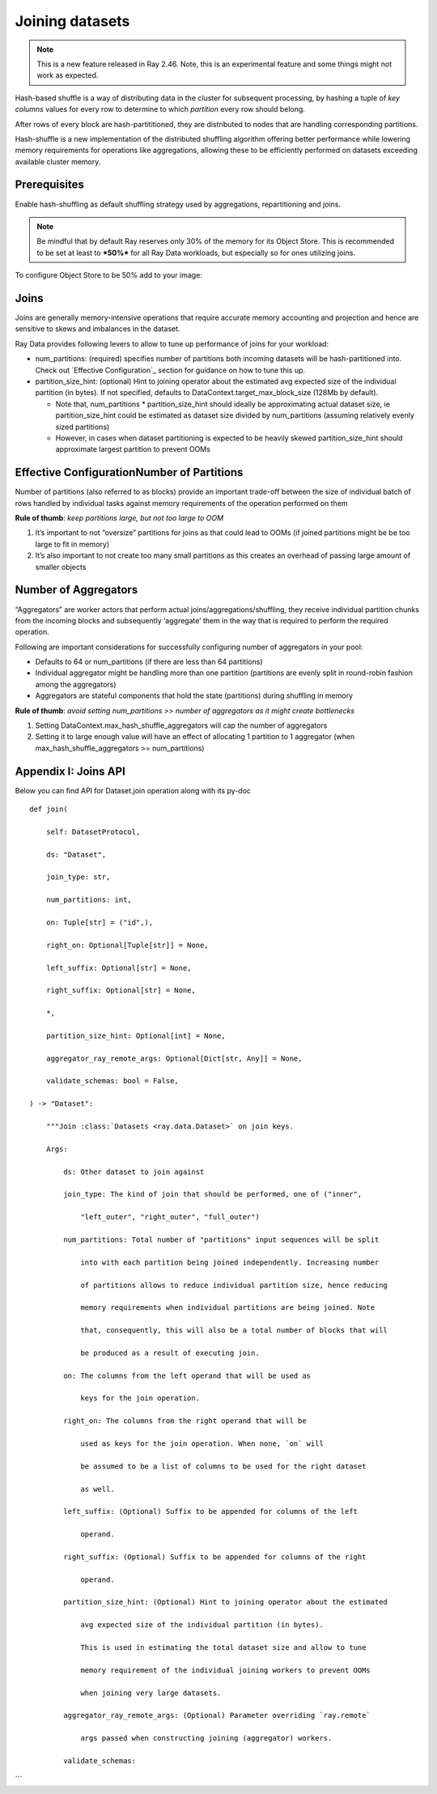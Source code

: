 .. _joining-data:

================
Joining datasets
================

.. note:: This is a new feature released in Ray 2.46. Note, this is an experimental feature and some things might not work as expected.

Hash-based shuffle is a way of distributing data in the cluster for subsequent processing, by hashing a tuple of *key columns* values for every row to determine to which *partition* every row should belong.

After rows of every block are hash-partititioned, they are distributed to nodes that are handling corresponding partitions.

Hash-shuffle is a new implementation of the distributed shuffling algorithm offering better performance while lowering memory requirements for operations like aggregations, allowing these to be efficiently performed on datasets exceeding available cluster memory.

Prerequisites
-------------

Enable hash-shuffling as default shuffling strategy used by aggregations, repartitioning and joins.

.. testcode::

    import ray
    from ray.data.context import ShuffleStrategy

    # Enable hash-shuffling by default for aggregations and repartitions
    ray.data.DataContext.get_current().shuffle_strategy = ShuffleStrategy.HASH_SHUFFLE

.. note:: Be mindful that by default Ray reserves only 30% of the memory for its Object Store. This is recommended to be set at least to ***50%*** for all
    Ray Data workloads, but especially so for ones utilizing joins.

To configure Object Store to be 50% add to your image:

.. testcode::

    RAY_DEFAULT_OBJECT_STORE_MEMORY_PROPORTION=0.5

Joins
-----

Joins are generally memory-intensive operations that require accurate memory accounting and projection and hence are sensitive to skews and imbalances in the dataset.

Ray Data provides following levers to allow to tune up performance of joins for your workload:

-   num_partitions: (required) specifies number of partitions both incoming datasets will be hash-partitioned into. Check out `Effective Configuration`_ section for guidance on how to tune this up.
-   partition_size_hint: (optional) Hint to joining operator about the estimated avg expected size of the individual partition (in bytes). If not specified, defaults to DataContext.target_max_block_size (128Mb by default).

    -   Note that, num_partitions \* partition_size_hint should ideally be approximating actual dataset size, ie partition_size_hint could be estimated as dataset size divided by num_partitions (assuming relatively evenly sized partitions)
    -   However, in cases when dataset partitioning is expected to be heavily skewed partition_size_hint should approximate largest partition to prevent OOMs

Effective ConfigurationNumber of Partitions
--------------------------------------------

Number of partitions (also referred to as blocks) provide an important trade-off between the size of individual batch of rows handled by individual tasks against memory requirements of the operation performed on them

**Rule of thumb**: *keep partitions large, but not too large to OOM*

1.  It’s important to not “oversize” partitions for joins as that could lead to OOMs (if joined partitions might be be too large to fit in memory)
2.  It’s also important to not create too many small partitions as this creates an overhead of passing large amount of smaller objects

Number of Aggregators
----------------------

“Aggregators” are worker actors that perform actual joins/aggregations/shuffling, they receive individual partition chunks from the incoming blocks and subsequently ‘aggregate’ them in the way that is required to perform the required operation.

Following are important considerations for successfully configuring number of aggregators in your pool:

-   Defaults to 64 or num_partitions (if there are less than 64 partitions)
-   Individual aggregator might be handling more than one partition (partitions are evenly split in round-robin fashion among the aggregators)
-   Aggregators are stateful components that hold the state (partitions) during shuffling in memory

**Rule of thumb**: *avoid setting num_partitions >> number of aggregators as it might create bottlenecks*

1.  Setting DataContext.max_hash_shuffle_aggregators will cap the number of aggregators
2.  Setting it to large enough value will have an effect of allocating 1 partition to 1 aggregator (when max_hash_shuffle_aggregators >= num_partitions)

Appendix I: Joins API
---------------------

Below you can find API for Dataset.join operation along with its py-doc

::

    def join(

        self: DatasetProtocol,

        ds: "Dataset",

        join_type: str,

        num_partitions: int,

        on: Tuple[str] = ("id",),

        right_on: Optional[Tuple[str]] = None,

        left_suffix: Optional[str] = None,

        right_suffix: Optional[str] = None,

        *,

        partition_size_hint: Optional[int] = None,

        aggregator_ray_remote_args: Optional[Dict[str, Any]] = None,

        validate_schemas: bool = False,

    ) -> "Dataset":

        """Join :class:`Datasets <ray.data.Dataset>` on join keys.

        Args:

            ds: Other dataset to join against

            join_type: The kind of join that should be performed, one of ("inner",

                "left_outer", "right_outer", "full_outer")

            num_partitions: Total number of "partitions" input sequences will be split

                into with each partition being joined independently. Increasing number

                of partitions allows to reduce individual partition size, hence reducing

                memory requirements when individual partitions are being joined. Note

                that, consequently, this will also be a total number of blocks that will

                be produced as a result of executing join.

            on: The columns from the left operand that will be used as

                keys for the join operation.

            right_on: The columns from the right operand that will be

                used as keys for the join operation. When none, `on` will

                be assumed to be a list of columns to be used for the right dataset

                as well.

            left_suffix: (Optional) Suffix to be appended for columns of the left

                operand.

            right_suffix: (Optional) Suffix to be appended for columns of the right

                operand.

            partition_size_hint: (Optional) Hint to joining operator about the estimated

                avg expected size of the individual partition (in bytes).

                This is used in estimating the total dataset size and allow to tune

                memory requirement of the individual joining workers to prevent OOMs

                when joining very large datasets.

            aggregator_ray_remote_args: (Optional) Parameter overriding `ray.remote`

                args passed when constructing joining (aggregator) workers.

            validate_schemas:
```
